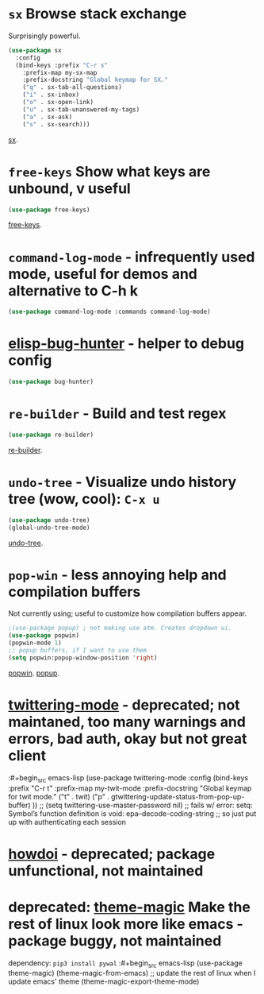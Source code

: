 * =sx= Browse stack exchange
Surprisingly powerful.
#+begin_src emacs-lisp
(use-package sx
  :config
  (bind-keys :prefix "C-r s"
    :prefix-map my-sx-map
    :prefix-docstring "Global keymap for SX."
    ("q" . sx-tab-all-questions)
    ("i" . sx-inbox)
    ("o" . sx-open-link)
    ("u" . sx-tab-unanswered-my-tags)
    ("a" . sx-ask)
    ("s" . sx-search)))
#+end_src
[[https://github.com/vermiculus/sx.el/][sx]].

* =free-keys= Show what keys are unbound, v useful
#+begin_src emacs-lisp
(use-package free-keys)
#+end_src
[[https://github.com/Fuco1/free-keys][free-keys]].
* =command-log-mode= - infrequently used mode, useful for demos and alternative to C-h k
#+begin_src emacs-lisp
	(use-package command-log-mode :commands command-log-mode)
#+end_src
* [[https://github.com/Malabarba/elisp-bug-hunter][elisp-bug-hunter]] - helper to debug config
#+begin_src emacs-lisp
	(use-package bug-hunter)
#+end_src
* =re-builder= - Build and test regex
#+begin_src emacs-lisp
(use-package re-builder)
#+end_src
[[https://www.emacswiki.org/emacs/ReBuilder][re-builder]].
* =undo-tree= - Visualize undo history tree (wow, cool): =C-x u=
#+begin_src emacs-lisp
  (use-package undo-tree)
  (global-undo-tree-mode)
#+end_src
[[https://www.emacswiki.org/emacs/UndoTree][undo-tree]].
* =pop-win= - less annoying help and compilation buffers
Not currently using; useful to customize how compilation buffers appear.
#+begin_src emacs-lisp
  ;(use-package popup) ; not making use atm. Creates dropdown ui.
  (use-package popwin)
  (popwin-mode 1)
  ;; popup buffers, if I want to use them
  (setq popwin:popup-window-position 'right)
#+end_src
[[https://github.com/emacsorphanage/popwin][popwin]]. [[https://github.com/auto-complete/popup-el][popup]].

* [[https://github.com/hayamiz/twittering-mode][twittering-mode]] - deprecated; not maintaned, too many warnings and errors, bad auth, okay but not great client
:#+begin_src emacs-lisp
  (use-package twittering-mode
    :config
    (bind-keys :prefix "C-r t"
    :prefix-map my-twit-mode
    :prefix-docstring "Global keymap for twit mode."
      ("t" . twit)
      ("p" . gtwittering-update-status-from-pop-up-buffer)
      ))
  ;; (setq twittering-use-master-password nil)
  ;; fails w/ error: setq: Symbol’s function definition is void: epa--decode-coding-string
  ;; so just put up with authenticating each session
#+end_src
* [[https://github.com/atykhonov/emacs-howdoi][howdoi]] - deprecated; package unfunctional, not maintained
* deprecated: [[https://github.com/jcaw/theme-magic][theme-magic]] Make the rest of linux look more like emacs - package buggy, not maintained
dependency: =pip3 install pywal=
:#+begin_src emacs-lisp
	(use-package theme-magic)
  (theme-magic-from-emacs)
  ;; update the rest of linux when I update emacs' theme
  (theme-magic-export-theme-mode)
#+end_src
